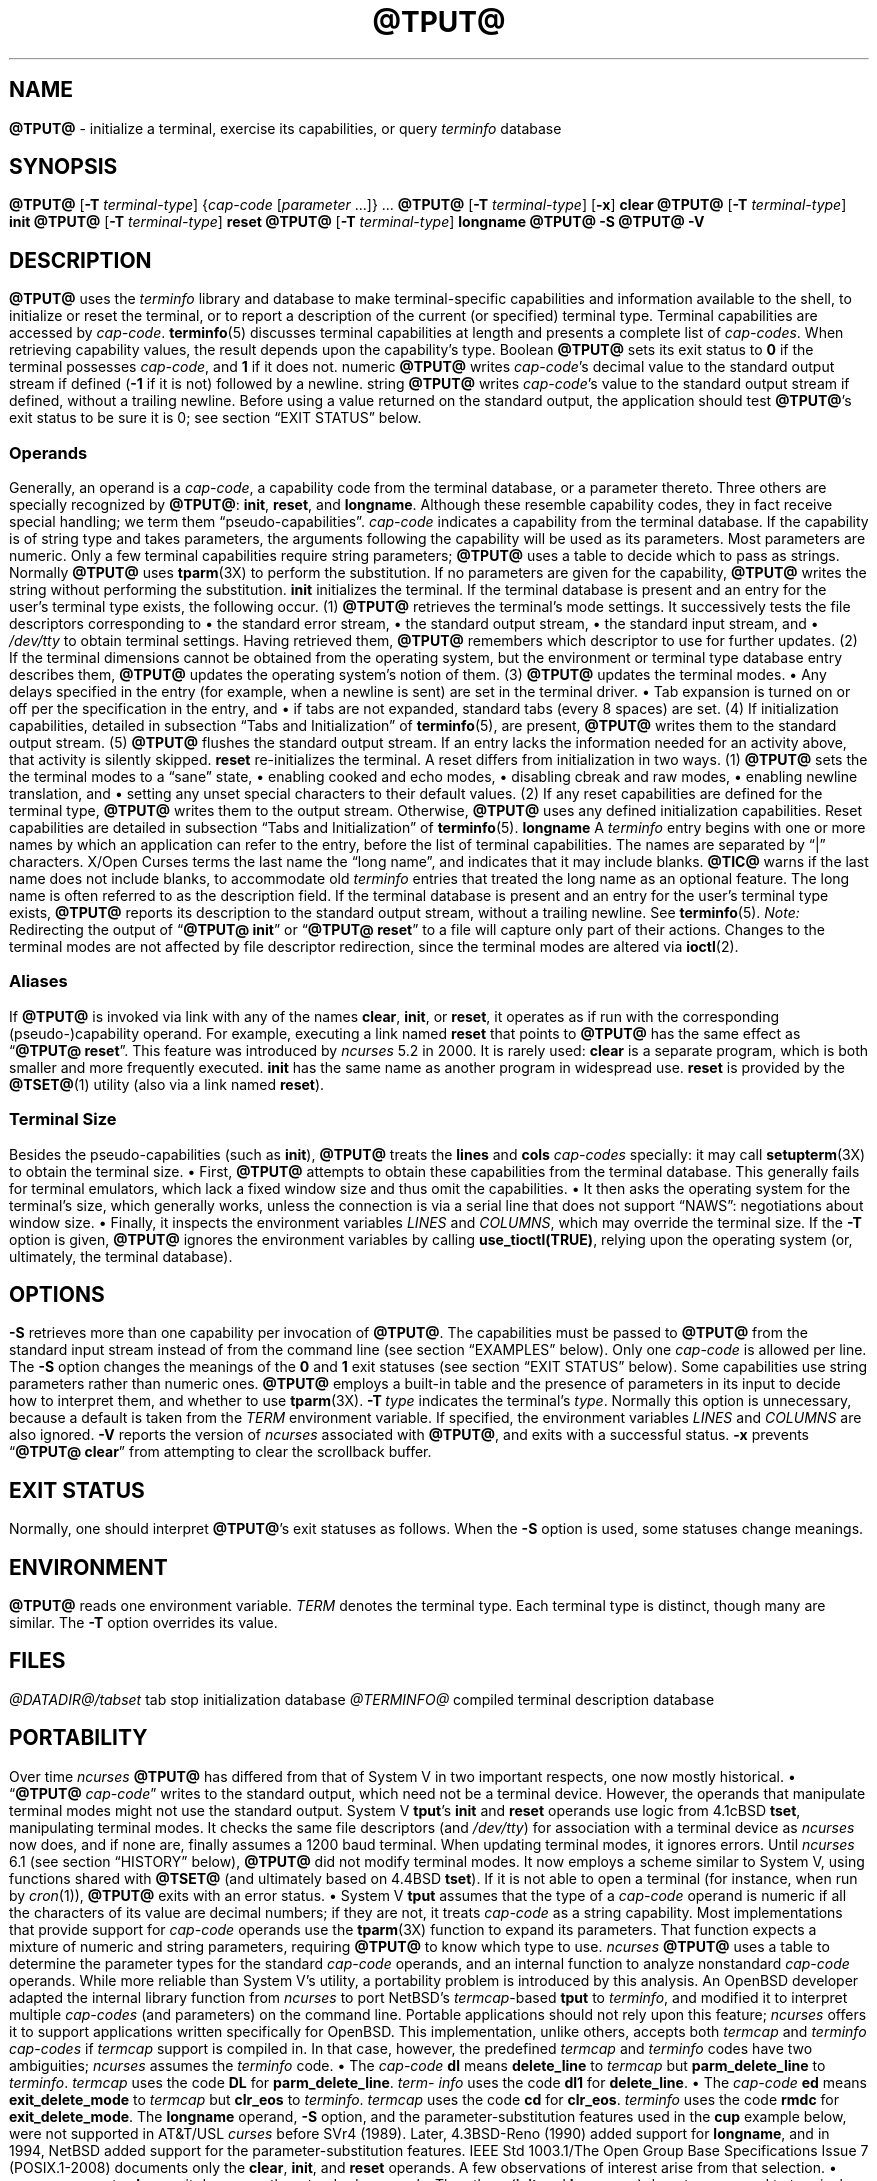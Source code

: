 '\" t
.\"***************************************************************************
.\" Copyright 2018-2023,2024 Thomas E. Dickey                                *
.\" Copyright 1998-2016,2017 Free Software Foundation, Inc.                  *
.\"                                                                          *
.\" Permission is hereby granted, free of charge, to any person obtaining a  *
.\" copy of this software and associated documentation files (the            *
.\" "Software"), to deal in the Software without restriction, including      *
.\" without limitation the rights to use, copy, modify, merge, publish,      *
.\" distribute, distribute with modifications, sublicense, and/or sell       *
.\" copies of the Software, and to permit persons to whom the Software is    *
.\" furnished to do so, subject to the following conditions:                 *
.\"                                                                          *
.\" The above copyright notice and this permission notice shall be included  *
.\" in all copies or substantial portions of the Software.                   *
.\"                                                                          *
.\" THE SOFTWARE IS PROVIDED "AS IS", WITHOUT WARRANTY OF ANY KIND, EXPRESS  *
.\" OR IMPLIED, INCLUDING BUT NOT LIMITED TO THE WARRANTIES OF               *
.\" MERCHANTABILITY, FITNESS FOR A PARTICULAR PURPOSE AND NONINFRINGEMENT.   *
.\" IN NO EVENT SHALL THE ABOVE COPYRIGHT HOLDERS BE LIABLE FOR ANY CLAIM,   *
.\" DAMAGES OR OTHER LIABILITY, WHETHER IN AN ACTION OF CONTRACT, TORT OR    *
.\" OTHERWISE, ARISING FROM, OUT OF OR IN CONNECTION WITH THE SOFTWARE OR    *
.\" THE USE OR OTHER DEALINGS IN THE SOFTWARE.                               *
.\"                                                                          *
.\" Except as contained in this notice, the name(s) of the above copyright   *
.\" holders shall not be used in advertising or otherwise to promote the     *
.\" sale, use or other dealings in this Software without prior written       *
.\" authorization.                                                           *
.\"***************************************************************************
.\"
.\" $Id: tput.1,v 1.111 2024/04/13 22:09:53 tom Exp $
.TH @TPUT@ 1 2024-04-13 "ncurses @NCURSES_MAJOR@.@NCURSES_MINOR@" "User commands"
.ie \n(.g \{\
.ds `` \(lq
.ds '' \(rq
.\}
.el \{\
.ie t .ds `` ``
.el   .ds `` ""
.ie t .ds '' ''
.el   .ds '' ""
.\}
.
.de bP
.ie n  .IP \(bu 4
.el    .IP \(bu 2
..
.ds d @TERMINFO@
.SH NAME
\fB\%@TPUT@\fP \-
initialize a terminal, exercise its capabilities, or query \fI\%term\%info\fP database
.SH SYNOPSIS
\fB@TPUT@\fP [\fB\-T\fP \fIterminal-type\fP]
{\fIcap-code\fP [\fIparameter\fP .\|.\|.\&]} .\|.\|.
.PP
\fB@TPUT@\fP [\fB\-T\fP \fIterminal-type\fP] [\fB\-x\fP] \fBclear\fP
.PP
\fB@TPUT@\fP [\fB\-T\fP \fIterminal-type\fP] \fBinit\fP
.PP
\fB@TPUT@\fP [\fB\-T\fP \fIterminal-type\fP] \fB\%reset\fP
.PP
\fB@TPUT@\fP [\fB\-T\fP \fIterminal-type\fP] \fB\%longname\fP
.PP
\fB@TPUT@ \-S\fP
.PP
\fB@TPUT@ \-V\fP
.SH DESCRIPTION
\fB\%@TPUT@\fP uses the
.I \%term\%info
library and database to make terminal-specific capabilities and
information available to the shell,
to initialize or reset the terminal,
or
to report a description of the current
(or specified)
terminal type.
Terminal capabilities are accessed by
.IR cap-code .
.PP
\fB\%terminfo\fP(5) discusses terminal capabilities at length
and presents a complete list of
.IR cap-codes .
.PP
When retrieving capability values,
the result depends upon the capability's type.
.TP 9 \" "Boolean" + 2n
Boolean
\fB\%@TPUT@\fP sets its exit status to
.B 0
if the terminal possesses
.IR cap-code ,
and
.B 1
if it does not.
.TP
numeric
\fB\%@TPUT@\fP writes
.IR cap-code 's
decimal value to the standard output stream if defined
.RB ( \-1
if it is not)
followed by a newline.
.TP
string
\fB\%@TPUT@\fP writes
.IR cap-code 's
value to the standard output stream if defined,
without a trailing newline.
.PP
Before using a value returned on the standard output,
the application should test \fB\%@TPUT@\fP's exit status
to be sure it is 0;
see section \*(``EXIT STATUS\*('' below.
.SS Operands
Generally,
an operand is a
.IR cap-code ,
a capability code from the terminal database,
or a parameter thereto.
Three others are specially recognized by \fB\%@TPUT@\fP:
.BR init ,
.BR \%reset ,
and
.BR \%longname .
Although these resemble capability codes,
they in fact receive special handling;
we term them \*(``pseudo-capabilities\*(''.
.TP 11n \" "longname" + 2n + adjustment for PDF
.I cap-code
indicates a capability from the terminal database.
.IP
If the capability is of string type and takes parameters,
the arguments following the capability will be used as its parameters.
.IP
Most parameters are numeric.
Only a few terminal capabilities require string parameters;
\fB\%@TPUT@\fP uses a table to decide which to pass as strings.
Normally \fB\%@TPUT@\fP uses \fB\%tparm\fP(3X) to perform the
substitution.
If no parameters are given for the capability,
\fB\%@TPUT@\fP writes the string without performing the substitution.
.TP
.B init
initializes the terminal.
If the terminal database is present
and an entry for the user's terminal type exists,
the following occur.
.RS
.TP 5
(1)
\fB\%@TPUT@\fP retrieves the terminal's mode settings.
It successively tests the file descriptors corresponding to
.RS
.bP
the standard error stream,
.bP
the standard output stream,
.bP
the standard input stream,
and
.bP
.I \%/dev/tty
.RE
.IP
to obtain terminal settings.
Having retrieved them,
\fB\%@TPUT@\fP remembers which descriptor to use for further updates.
.TP
(2)
If the terminal dimensions cannot be obtained from the operating system,
but the environment or terminal type database entry describes them,
\fB\%@TPUT@\fP updates the operating system's notion of them.
.TP
(3)
\fB\%@TPUT@\fP updates the terminal modes.
.RS
.bP
Any delays specified in the entry
(for example,
when a newline is sent)
are set in the terminal driver.
.bP
Tab expansion is turned on or off per the specification in the entry,
and
.bP
if tabs are not expanded,
standard tabs
(every 8 spaces)
are set.
.RE
.TP
(4)
If initialization capabilities,
detailed in subsection \*(``Tabs and Initialization\*('' of
\fB\%terminfo\fP(5),
are present,
\fB\%@TPUT@\fP writes them to the standard output stream.
.TP
(5)
\fB\%@TPUT@\fP flushes the standard output stream.
.RE
.IP
If an entry lacks the information needed for an activity above,
that activity is silently skipped.
.TP
.B reset
re-initializes the terminal.
A reset differs from initialization in two ways.
.RS
.TP 5
(1)
\fB\%@TPUT@\fP sets the the terminal modes to a \*(``sane\*('' state,
.RS
.bP
enabling cooked and echo modes,
.bP
disabling cbreak and raw modes,
.bP
enabling newline translation,
and
.bP
setting any unset special characters to their default values.
.RE
.TP 5
(2)
If any reset capabilities are defined for the terminal type,
\fB\%@TPUT@\fP writes them to the output stream.
Otherwise,
\fB\%@TPUT@\fP uses any defined initialization capabilities.
Reset capabilities are detailed in subsection
\*(``Tabs and Initialization\*('' of \fB\%terminfo\fP(5).
.RE
.TP
.B longname
A
.I \%term\%info
entry begins with one or more names by which an application
can refer to the entry,
before the list of terminal capabilities.
The names are separated by \*(``|\*('' characters.
X/Open Curses terms the last name the \*(``long name\*('',
and indicates that it may include blanks.
.IP
\fB\%@TIC@\fP warns if the last name does not include blanks,
to accommodate old
.I \%term\%info
entries that treated the long name as an optional feature.
The long name is often referred to as the description field.
.IP
If the terminal database is present and an entry for the user's terminal
type exists,
\fB\%@TPUT@\fP reports its description to the standard output stream,
without a trailing newline.
See \fB\%terminfo\fP(5).
.PP
.I Note:
Redirecting the output of
.RB \%\*(`` "@TPUT@ init" \*(''
or
.RB \%\*(`` "@TPUT@ reset" \*(''
to a file will capture only part of their actions.
Changes to the terminal modes are not affected by file descriptor
redirection,
since the terminal modes are altered via \fB\%ioctl\fP(2).
.SS Aliases
If \fB\%@TPUT@\fP is invoked via link with any of the names
.BR clear ,
.BR init ,
or
.BR \%reset ,
it operates as if run with the corresponding (pseudo-)capability
operand.
For example,
executing a link named
.B \%reset
that points to \fB\%@TPUT@\fP has the same effect as
.RB \%\*(`` "@TPUT@ \%reset" \*(''.
.PP
This feature was introduced by
.I \%ncurses
5.2 in 2000.
It is rarely used:
.TP
.B \%clear
is a separate program,
which is both smaller and more frequently executed.
.TP
.B init
has the same name as another program in widespread use.
.TP
.B \%reset
is provided
by the \fB\%@TSET@\fP(1) utility (also via a link named
.BR \%reset ")."
.SS "Terminal Size"
Besides the pseudo-capabilities
(such as
.BR init ),
\fB\%@TPUT@\fP treats the
.B lines
and
.B cols
.I cap-codes
specially:
it may call \fB\%setupterm\fP(3X) to obtain the terminal size.
.bP
First,
\fB\%@TPUT@\fP attempts to obtain these capabilities from the terminal
database.
This generally fails for terminal emulators,
which lack a fixed window size and thus omit the capabilities.
.bP
It then asks the operating system for the terminal's size,
which generally works,
unless the connection is via a serial line that
does not support \*(``NAWS\*('': negotiations about window size.
.bP
Finally,
it inspects the environment variables
.I LINES
and
.IR \%COLUMNS ,
which may override the terminal size.
.PP
If the
.B \-T
option is given,
\fB\%@TPUT@\fP ignores the environment variables by calling
.BR \%use_tioctl(TRUE) ,
relying upon the operating system
(or,
ultimately,
the terminal database).
.SH OPTIONS
.TP 9n \" "-T type" + 2n
.B \-S
retrieves more than one capability per invocation of \fB\%@TPUT@\fP.
The capabilities must be passed to \fB\%@TPUT@\fP from the standard
input stream instead of from the command line
(see section \*(``EXAMPLES\*('' below).
Only one
.I cap-code
is allowed per line.
The
.B \-S
option changes the meanings of the
.B 0
and
.B 1
exit statuses
(see section \*(``EXIT STATUS\*('' below).
.IP
Some capabilities use string parameters rather than numeric ones.
\fB\%@TPUT@\fP employs a built-in table and the presence of parameters
in its input to decide how to interpret them,
and whether to use \fB\%tparm\fP(3X).
.TP
.BI \-T\  type
indicates the terminal's
.IR type .
Normally this option is unnecessary,
because a default is taken from the
.I TERM
environment variable.
If specified,
the environment variables
.I LINES
and
.I \%COLUMNS
are also ignored.
.TP
.B \-V
reports the version of
.I \%ncurses
associated with \fB\%@TPUT@\fP,
and exits with a successful status.
.TP
.B \-x
prevents
.RB \%\*(`` "@TPUT@ clear" \*(''
from attempting to clear the scrollback buffer.
.SH EXIT STATUS
Normally,
one should interpret \fB\%@TPUT@\fP's exit statuses as follows.
.PP
.if n .ne 3
.if t .ne 2
.TS
Lb Lb
Lb Lx.
Status	Meaning When \-S Not Specified
_
0	Boolean or string capability present
1	Boolean or numeric capability absent
2	usage error or no terminal type specified
3	unrecognized terminal type
4	unrecognized capability code
>4	system error (4 + \fBerrno\fP)
.TE
.PP
When the
.B \-S
option is used,
some statuses change meanings.
.PP
.if n .ne 4
.if t .ne 3
.TS
Lb Lb
Lb Lx.
Status	Meaning When \-S Specified
_
0	all operands interpreted
1	unused
4	some operands not interpreted
.TE
.SH ENVIRONMENT
\fB@TPUT@\fP reads one environment variable.
.TP 8n \" "TERM" + 2n + adjustment for PDF
.I TERM
denotes the terminal type.
Each terminal type is distinct,
though many are similar.
The
.B \-T
option overrides its value.
.SH FILES
.TP
.I @DATADIR@/tabset
tab stop initialization database
.TP
.I \*d
compiled terminal description database
.SH PORTABILITY
Over time
.I \%ncurses
\fB\%@TPUT@\fP
has differed from that of System\ V in two important respects,
one now mostly historical.
.bP
\%\*(``\fB@TPUT@\fP
.IR cap-code \*(''
writes to the standard output,
which need not be a terminal device.
However,
the operands that manipulate terminal modes might not use the standard
output.
.IP
System\ V
.BR tput 's
.B init
and
.B \%reset
operands use logic from 4.1cBSD
.BR tset ,
manipulating terminal modes.
It checks the same file descriptors
(and
.IR \%/dev/tty )
for association with a terminal device as
.I \%ncurses
now does,
and if none are,
finally assumes a 1200 baud terminal.
When updating terminal modes,
it ignores errors.
.IP
Until
.I \%ncurses
6.1
(see section \*(``HISTORY\*('' below),
\fB\%@TPUT@\fP did not modify terminal modes.
It now employs a scheme similar to System\ V,
using functions shared with \fB\%@TSET@\fP
(and ultimately based on 4.4BSD
.BR tset ).
If it is not able to open a terminal
(for instance,
when run by \fIcron\fP(1)),
\fB\%@TPUT@\fP exits with an error status.
.bP
System\ V
.B tput
assumes that the type of a
.I cap-code
operand is numeric if all the characters of its value are decimal
numbers;
if they are not,
it treats
.I cap-code
as a string capability.
.IP
Most implementations that provide support for
.I cap-code
operands use the \fB\%tparm\fP(3X) function to expand its parameters.
That function expects a mixture of numeric and string parameters,
requiring \fB\%@TPUT@\fP to know which type to use.
.IP
.I \%ncurses
\fB\%@TPUT@\fP
uses a table to determine the parameter types for
the standard
.I cap-code
operands,
and an internal function to analyze nonstandard
.I cap-code
operands.
.IP
While more reliable than System\ V's utility,
a portability problem is introduced by this analysis.
An OpenBSD developer adapted the internal library function from
.I \%ncurses
to port NetBSD's
.IR termcap -based
.B tput
to
.IR \%term\%info ,
and modified it to interpret multiple
.I cap-codes
(and parameters)
on the command line.
Portable applications should not rely upon this feature;
.I \%ncurses
offers it to support applications written specifically for OpenBSD.
.PP
This implementation,
unlike others,
accepts both
.I termcap
and
.I \%term\%info
.I cap-codes
if
.I termcap
support is compiled in.
In that case,
however,
the predefined
.I termcap
and
.I \%term\%info
codes have two
ambiguities;
.I \%ncurses
assumes the
.I \%term\%info
code.
.bP
The
.I cap-code
.B dl
means
.B \%delete_line
to
.I termcap
but
.B \%parm_delete_line
to
.IR \%term\%info .
.I termcap
uses the code
.B DL
for
.BR \%parm_delete_line .
.I \%term\%info
uses the code
.B dl1
for
.BR \%delete_line .
.bP
The
.I cap-code
.B ed
means
.B \%exit_delete_mode
to
.I termcap
but
.B \%clr_eos
to
.IR \%term\%info .
.I termcap
uses the code
.B cd
for
.BR \%clr_eos .
.I \%term\%info
uses the code
.B rmdc
for
.BR \%exit_delete_mode .
.PP
The
.B \%longname
operand,
.B \-S
option,
and the parameter-substitution features used in the
.B cup
example below,
were not supported in
AT&T/USL
.I curses
before SVr4 (1989).
Later,
4.3BSD-Reno (1990) added support for
.BR \%longname ,
.\" longname was added in October 1989.
and in 1994,
NetBSD added support for the parameter-substitution features.
.PP
IEEE Std 1003.1/The Open Group Base Specifications Issue 7
(POSIX.1-2008)
documents only the
.BR clear ,
.BR init ,
and
.B \%reset
operands.
A few observations of interest arise from that selection.
.bP
.I \%ncurses
supports
.B clear
as it does any other standard
.IR cap-code .
The others
.RB ( init
and
.BR \%longname )
do not correspond to terminal capabilities.
.bP
The
.B tput
on SVr4-based systems such as Solaris,
IRIX64,
and HP-UX,
as well as others such as AIX and Tru64,
also support standard
.I cap-code
operands.
.bP
A few platforms such as FreeBSD recognize
.I termcap
codes rather than
.I \%term\%info
capability codes in their respective
.B tput
commands.
Since 2010,
NetBSD's
.B tput
uses
.I \%term\%info
codes.
Before that,
it
(like FreeBSD)
recognized
.I termcap
codes.
.IP
Beginning in 2021,
FreeBSD uses
.I \%ncurses
.BR tput ,
configured for both
.I \%term\%info
(tested first)
and
.I termcap
(as a fallback).
.PP
Because (apparently) all
.I certified
Unix systems support the full set of capability codes,
the reason for documenting only a few may not be apparent.
.bP
X/Open Curses Issue 7 documents
.B tput
differently,
with
.I cap-code
and the other features used in this implementation.
.bP
That is,
there are two standards for
.BR tput :
POSIX (a subset) and X/Open Curses (the full implementation).
POSIX documents a subset to avoid the complication of including
X/Open Curses and the terminal capability database.
.bP
While it is certainly possible to write a
.B tput
program without using
.IR curses ,
no system with a
.I curses
implementation provides a
.B tput
utility that does not also support standard
.IR cap-codes .
.PP
X/Open Curses Issue 7 (2009) is the first version to document utilities.
However that part of X/Open Curses does not follow existing practice
(that is,
System\ V
.I curses
behavior).
.bP
It assigns exit status 4 to \*(``invalid operand\*('',
which may have the same meaning as \*(``unknown capability\*(''.
For instance,
the source code for
Solaris
.I xcurses
uses the term \*(``invalid\*('' in this case.
.bP
It assigns exit status 255 to a numeric variable that is not specified
in the
.I \%term\%info
database.
That likely is a documentation error,
mistaking the \*(``\-1\*('' written to the standard output to indicate
an absent or cancelled numeric capability for an (unsigned) exit status.
.PP
The various System\ V implementations
(AIX,
HP-UX,
Solaris)
use the same exit statuses as
.IR \%ncurses .
.PP
NetBSD
.I curses
documents exit statuses that correspond to neither
.I \%ncurses
nor X/Open Curses.
.SH HISTORY
Bill Joy wrote a
.B tput
command during development of 4BSD in October 1980.
This initial version only cleared the screen,
and did not ship with official distributions.
.\" It also exited with backwards exit status (1 on success, 0 on
.\" failure), and was characterized by Bostic in 1988 as "pretty
.\" unreasonable".
.\" See Spinellis's "unix-history-repo" on GitHub.
.PP
System\ V developed a different
.B tput
command.
.bP
SVr2 (1984) provided a rudimentary
.B tput
that checked the parameter against each
predefined capability and returned the corresponding value.
This version of
.B tput
did not use \fB\%tparm\fP(3X) for parameterized capabilities.
.bP
SVr3 (1987) replaced that
.\" SVr3 released in 1987, not 1985.
.\" https://unix.org/what_is_unix/history_timeline.html
with a more extensive program
whose support for
.B init
and
.B \%reset
operands
(more than half the program)
incorporated the
.B \%reset
feature of BSD
.B tset
written by Eric Allman.
.bP
SVr4 (1989) added color initialization by using the
.B \%orig_colors
.RB ( oc )
and
.B \%orig_pair
.RB ( op )
capabilities in its
.B init
logic.
.PP
Keith Bostic refactored BSD
.B tput
for shipment in 4.3BSD-Tahoe (1988),
then replaced it the next year with a new implementation based on
System\ V
.BR tput .
Bostic's version similarly accepted some parameters named for
.I \%term\%info
(pseudo-)capabilities:
.BR clear ,
.BR init ,
.BR \%longname ,
and
.BR \%reset .
However,
because he had only
.I termcap
available,
it accepted
.I termcap
codes for other capabilities.
Also,
Bostic's BSD
.B tput
did not modify the terminal modes as the earlier BSD
.B tset
had done.
.PP
At the same time,
Bostic added a shell script named \*(``clear\*('' that used
.B tput
to clear the screen.
Both of these appeared in 4.4BSD,
becoming the \*(``modern\*('' BSD implementation of
.BR tput .
.PP
The origin of
.I \%ncurses
\fB\%@TPUT@\fP lies outside both System\ V and BSD,
in Ross Ridge's
.I \%mytinfo
package,
published on
.I comp.sources.unix
in December 1992.
Ridge's program made more sophisticated use of the terminal capabilities
than the BSD program.
Eric Raymond used that
.B tput
program
(and other parts of
.IR \%mytinfo )
in
.I \%ncurses
in June 1995.
Incorporating the portions dealing with terminal capabilities
almost without change,
Raymond made improvements to the way command-line parameters
were handled.
.PP
Before
.I \%ncurses
6.1 (2018),
its \fB\%@TSET@\fP and \fB\%@TPUT@\fP utilities differed.
.bP
\fB\%@TSET@\fP was more effective,
resetting the terminal modes and special characters.
.bP
On the other hand,
\fB\%@TSET@\fP's repertoire of terminal capabilities for resetting the
terminal was more limited;
it had only equivalents of
.B \%reset_1string
.RB ( rs1 ),
.B \%reset_2string
.RB ( rs2 ),
and
.B \%reset_file
.RB ( rf ),
and not the tab stop and margin update features of \fB\%@TPUT@\fP.
.PP
The
.B \%reset
program is traditionally an alias for \fB\%@TSET@\fP due to its ability
to reset terminal modes and special characters.
.PP
As of
.I \%ncurses
6.1,
the \*(``reset\*('' features of the two programs are (mostly) the same.
Two minor differences remain.
.bP
The \fB\%@TSET@\fP program waits one second when resetting,
in case the terminal happens to be a hardware device.
.bP
The two programs write the terminal initialization strings
to different streams;
that is,
standard error for \fB\%@TSET@\fP and
standard output for \fB\%@TPUT@\fP.
.SH EXAMPLES
.TP
.B "@TPUT@ init"
Initialize the terminal according to the type of
terminal in the
.I TERM
environment variable.
If the system does not reliably initialize the terminal upon login,
this command can be included in
.I \%$HOME/.profile
after exporting the
.I TERM
environment variable.
.TP
.B "@TPUT@ \-T5620 reset"
Reset an AT&T 5620 terminal,
overriding the terminal type in the
.I TERM
environment variable.
.TP
.B "@TPUT@ cnorm"
Set cursor to normal visibility.
.TP
.B "@TPUT@ home"
Move the cursor to row 0,
column 0:
the upper left corner of the screen,
usually known as the \*(``home\*('' cursor position.
.TP
.B "@TPUT@ clear"
Clear the screen:
write the
.B \%clear_screen
capability's value to the standard output stream.
.TP
.B "@TPUT@ cols"
Report the number of columns used by the current terminal type.
.TP
.B "@TPUT@ \-Tadm3a cols"
Report the number of columns used by an ADM-3A terminal.
.TP
.B "strong=\(ga@TPUT@ smso\(ga normal=\(ga@TPUT@ rmso\(ga"
Set shell variables to capability values:
.B strong
and
.BR normal ,
to begin and end,
respectively,
stand-out mode for the terminal.
One might use these to present a prompt.
.IP
.EX
.RS 14
printf "${strong}Username:${normal} "
.RE
.EE
.TP
.B "@TPUT@ hc"
Indicate via exit status whether the terminal is a hard copy device.
.TP
.B "@TPUT@ cup 23 4"
Move the cursor to row 23,
column 4.
.TP
.B "@TPUT@ cup"
Report the value of the
.B \%cursor_address
.RB ( cup )
capability
(used for cursor movement),
with no parameters substituted.
.TP
.B "@TPUT@ longname"
Report the
.I \%term\%info
database's description of the terminal type specified in the
.I TERM
environment variable.
.TP
.B "@TPUT@ \-S"
Process multiple capabilities.
The
.B \-S
option can be profitably used with a shell \*(``here document\*(''.
.IP
.EX
.RB $\  "@TPUT@ \-S <<!"
.RB >\  clear
.RB >\  "cup 10 10"
.RB >\  bold
.RB >\  !
.EE
.IP
The foregoing
clears the screen,
moves the cursor to position
(10, 10)
and turns on bold
(extra bright)
mode.
.TP
.B "@TPUT@ clear cup 10 10 bold"
Perform the same actions as the foregoing
.RB \%\*(`` "@TPUT@ \-S" \*(''
example.
.SH SEE ALSO
\fB\%@CLEAR@\fP(1),
\fB\%stty\fP(1),
\fB\%@TABS@\fP(1),
\fB\%@TSET@\fP(1),
\fB\%curs_termcap\fP(3X),
\fB\%terminfo\fP(5)
